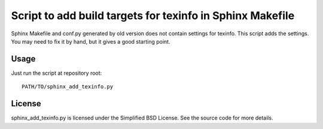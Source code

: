 ============================================================
 Script to add build targets for texinfo in Sphinx Makefile
============================================================

Sphinx Makefile and conf.py generated by old version does not contain
settings for texinfo.  This script adds the settings.  You may need
to fix it by hand, but it gives a good starting point.

Usage
=====

Just run the script at repository root::

    PATH/TO/sphinx_add_texinfo.py


License
=======

sphinx_add_texinfo.py is licensed under the Simplified BSD License.
See the source code for more details.
